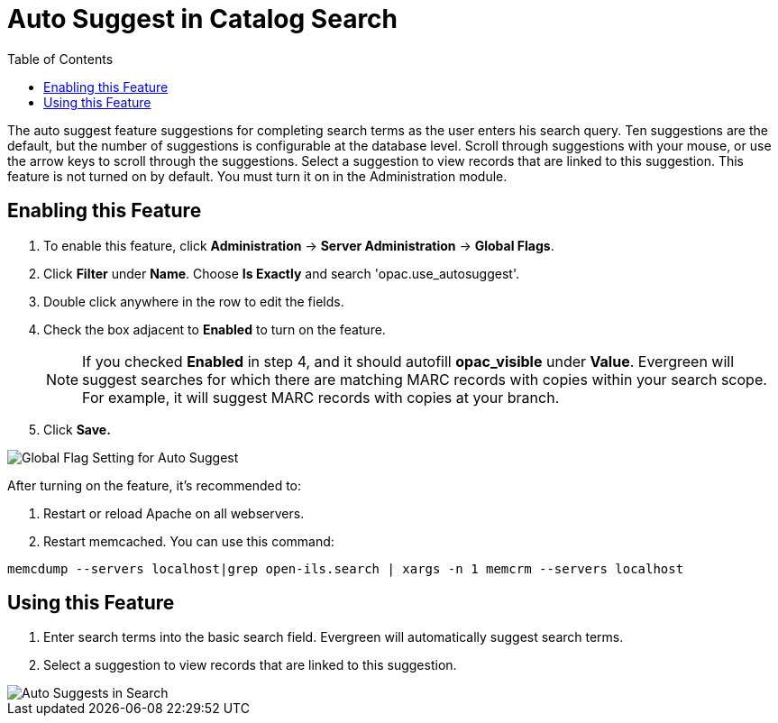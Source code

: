 = Auto Suggest in Catalog Search =
:toc:

The auto suggest feature suggestions for completing search terms as the user enters his search query.  Ten suggestions are the default, but the number of suggestions is configurable at 
the database level. Scroll through suggestions with your mouse, or use the arrow keys to scroll through the suggestions.  Select a suggestion to view records that are linked to 
this suggestion. This feature is not turned on by default.  You must turn it on in the Administration module.


== Enabling this Feature ==

. To enable this feature, click *Administration* -> *Server Administration* -> *Global Flags*.
. Click *Filter* under *Name*.  Choose *Is Exactly* and search 'opac.use_autosuggest'. 
. Double click anywhere in the row to edit the fields.
. Check the box adjacent to *Enabled* to turn on the feature.
+
NOTE: If you checked *Enabled* in step 4, and it should autofill *opac_visible* under *Value*. Evergreen will suggest searches for which 
there are matching MARC records with copies within your search scope.  For example, it will suggest MARC records with copies at your branch.
+
. Click *Save.*

image::autosuggest/global_flag_autosuggest.png[Global Flag Setting for Auto Suggest]

After turning on the feature, it's recommended to:

. Restart or reload Apache on all webservers.
. Restart memcached.  You can use this command:
----
memcdump --servers localhost|grep open-ils.search | xargs -n 1 memcrm --servers localhost
----

== Using this Feature ==

. Enter search terms into the basic search field.  Evergreen will automatically suggest search terms.
. Select a suggestion to view records that are linked to this suggestion. 

image::autosuggest/autosuggest_search.png[Auto Suggests in Search]

